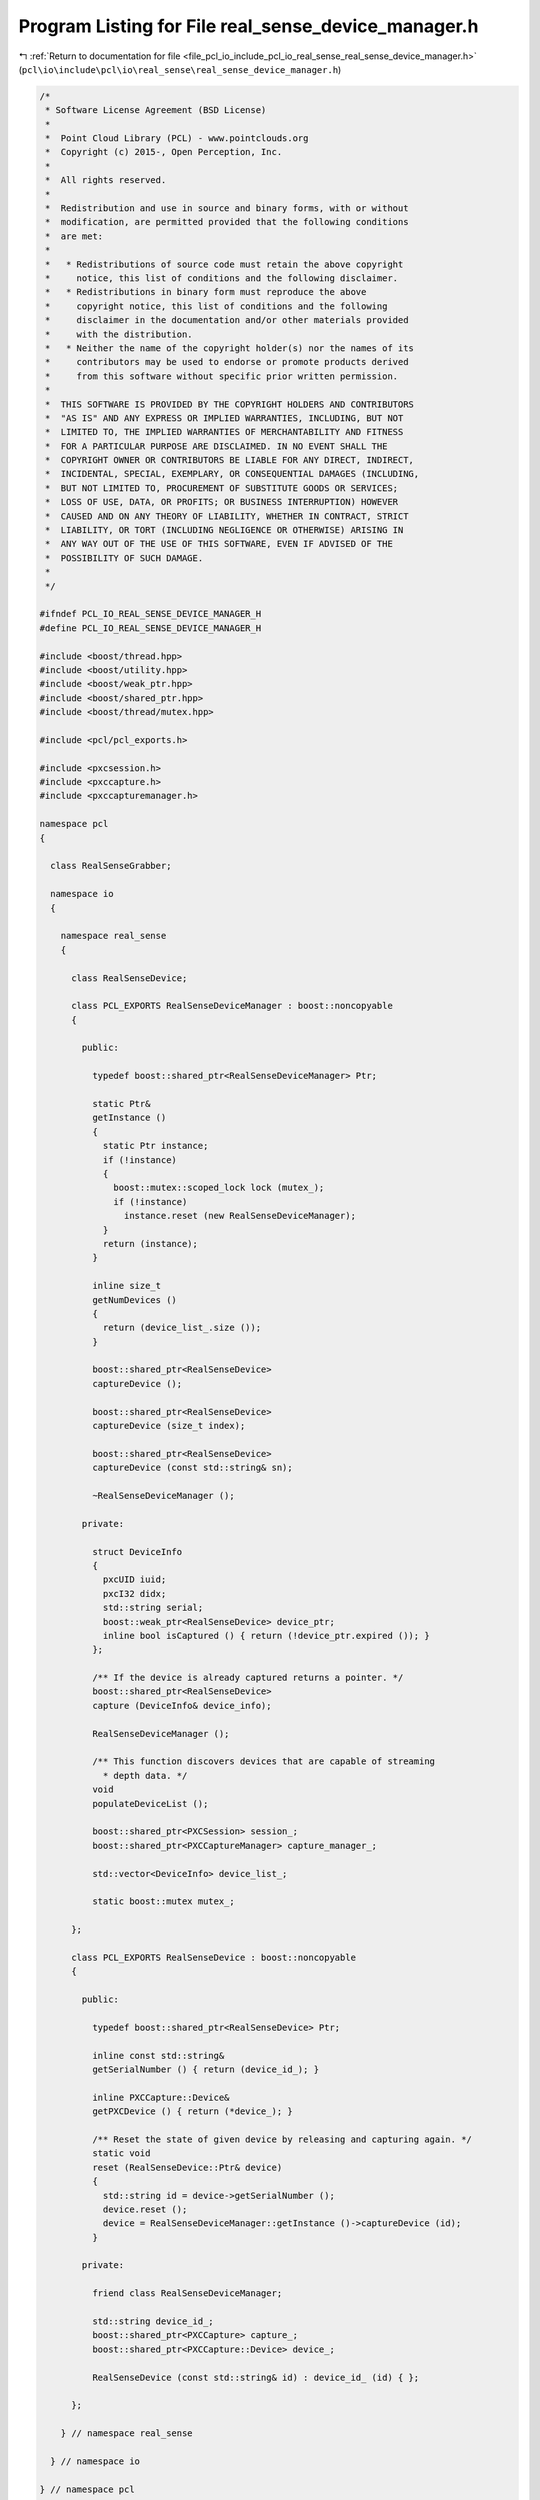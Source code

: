 
.. _program_listing_file_pcl_io_include_pcl_io_real_sense_real_sense_device_manager.h:

Program Listing for File real_sense_device_manager.h
====================================================

|exhale_lsh| :ref:`Return to documentation for file <file_pcl_io_include_pcl_io_real_sense_real_sense_device_manager.h>` (``pcl\io\include\pcl\io\real_sense\real_sense_device_manager.h``)

.. |exhale_lsh| unicode:: U+021B0 .. UPWARDS ARROW WITH TIP LEFTWARDS

.. code-block:: cpp

   /*
    * Software License Agreement (BSD License)
    *
    *  Point Cloud Library (PCL) - www.pointclouds.org
    *  Copyright (c) 2015-, Open Perception, Inc.
    *
    *  All rights reserved.
    *
    *  Redistribution and use in source and binary forms, with or without
    *  modification, are permitted provided that the following conditions
    *  are met:
    *
    *   * Redistributions of source code must retain the above copyright
    *     notice, this list of conditions and the following disclaimer.
    *   * Redistributions in binary form must reproduce the above
    *     copyright notice, this list of conditions and the following
    *     disclaimer in the documentation and/or other materials provided
    *     with the distribution.
    *   * Neither the name of the copyright holder(s) nor the names of its
    *     contributors may be used to endorse or promote products derived
    *     from this software without specific prior written permission.
    *
    *  THIS SOFTWARE IS PROVIDED BY THE COPYRIGHT HOLDERS AND CONTRIBUTORS
    *  "AS IS" AND ANY EXPRESS OR IMPLIED WARRANTIES, INCLUDING, BUT NOT
    *  LIMITED TO, THE IMPLIED WARRANTIES OF MERCHANTABILITY AND FITNESS
    *  FOR A PARTICULAR PURPOSE ARE DISCLAIMED. IN NO EVENT SHALL THE
    *  COPYRIGHT OWNER OR CONTRIBUTORS BE LIABLE FOR ANY DIRECT, INDIRECT,
    *  INCIDENTAL, SPECIAL, EXEMPLARY, OR CONSEQUENTIAL DAMAGES (INCLUDING,
    *  BUT NOT LIMITED TO, PROCUREMENT OF SUBSTITUTE GOODS OR SERVICES;
    *  LOSS OF USE, DATA, OR PROFITS; OR BUSINESS INTERRUPTION) HOWEVER
    *  CAUSED AND ON ANY THEORY OF LIABILITY, WHETHER IN CONTRACT, STRICT
    *  LIABILITY, OR TORT (INCLUDING NEGLIGENCE OR OTHERWISE) ARISING IN
    *  ANY WAY OUT OF THE USE OF THIS SOFTWARE, EVEN IF ADVISED OF THE
    *  POSSIBILITY OF SUCH DAMAGE.
    *
    */
   
   #ifndef PCL_IO_REAL_SENSE_DEVICE_MANAGER_H
   #define PCL_IO_REAL_SENSE_DEVICE_MANAGER_H
   
   #include <boost/thread.hpp>
   #include <boost/utility.hpp>
   #include <boost/weak_ptr.hpp>
   #include <boost/shared_ptr.hpp>
   #include <boost/thread/mutex.hpp>
   
   #include <pcl/pcl_exports.h>
   
   #include <pxcsession.h>
   #include <pxccapture.h>
   #include <pxccapturemanager.h>
   
   namespace pcl
   {
   
     class RealSenseGrabber;
   
     namespace io
     {
   
       namespace real_sense
       {
   
         class RealSenseDevice;
   
         class PCL_EXPORTS RealSenseDeviceManager : boost::noncopyable
         {
   
           public:
   
             typedef boost::shared_ptr<RealSenseDeviceManager> Ptr;
   
             static Ptr&
             getInstance ()
             {
               static Ptr instance;
               if (!instance)
               {
                 boost::mutex::scoped_lock lock (mutex_);
                 if (!instance)
                   instance.reset (new RealSenseDeviceManager);
               }
               return (instance);
             }
   
             inline size_t
             getNumDevices ()
             {
               return (device_list_.size ());
             }
   
             boost::shared_ptr<RealSenseDevice>
             captureDevice ();
   
             boost::shared_ptr<RealSenseDevice>
             captureDevice (size_t index);
   
             boost::shared_ptr<RealSenseDevice>
             captureDevice (const std::string& sn);
   
             ~RealSenseDeviceManager ();
   
           private:
   
             struct DeviceInfo
             {
               pxcUID iuid;
               pxcI32 didx;
               std::string serial;
               boost::weak_ptr<RealSenseDevice> device_ptr;
               inline bool isCaptured () { return (!device_ptr.expired ()); }
             };
   
             /** If the device is already captured returns a pointer. */
             boost::shared_ptr<RealSenseDevice>
             capture (DeviceInfo& device_info);
   
             RealSenseDeviceManager ();
   
             /** This function discovers devices that are capable of streaming
               * depth data. */
             void
             populateDeviceList ();
   
             boost::shared_ptr<PXCSession> session_;
             boost::shared_ptr<PXCCaptureManager> capture_manager_;
   
             std::vector<DeviceInfo> device_list_;
   
             static boost::mutex mutex_;
   
         };
   
         class PCL_EXPORTS RealSenseDevice : boost::noncopyable
         {
   
           public:
   
             typedef boost::shared_ptr<RealSenseDevice> Ptr;
   
             inline const std::string&
             getSerialNumber () { return (device_id_); }
   
             inline PXCCapture::Device&
             getPXCDevice () { return (*device_); }
   
             /** Reset the state of given device by releasing and capturing again. */
             static void
             reset (RealSenseDevice::Ptr& device)
             {
               std::string id = device->getSerialNumber ();
               device.reset ();
               device = RealSenseDeviceManager::getInstance ()->captureDevice (id);
             }
   
           private:
   
             friend class RealSenseDeviceManager;
   
             std::string device_id_;
             boost::shared_ptr<PXCCapture> capture_;
             boost::shared_ptr<PXCCapture::Device> device_;
   
             RealSenseDevice (const std::string& id) : device_id_ (id) { };
   
         };
   
       } // namespace real_sense
   
     } // namespace io
   
   } // namespace pcl
   
   #endif /* PCL_IO_REAL_SENSE_DEVICE_MANAGER_H */
   
